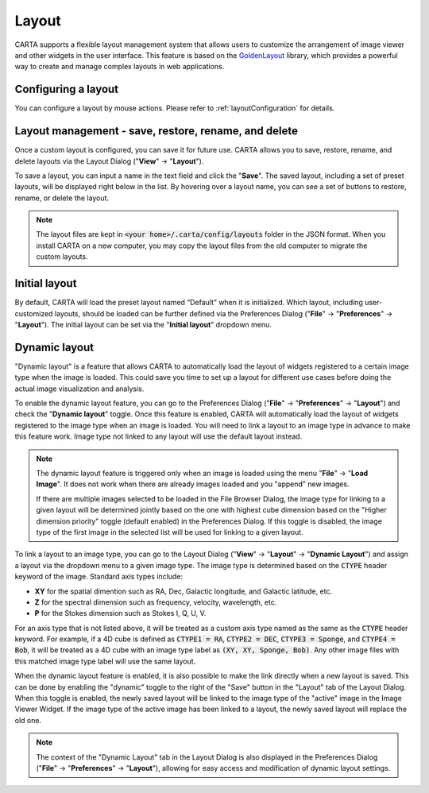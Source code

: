 .. _layout_management:

Layout
======
CARTA supports a flexible layout management system that allows users to customize the arrangement of image viewer and other widgets in the user interface. This feature is based on the `GoldenLayout <https://golden-layout.com>`_ library, which provides a powerful way to create and manage complex layouts in web applications.



Configuring a layout
--------------------
You can configure a layout by mouse actions. Please refer to :ref:`layoutConfiguration` for details.


Layout management - save, restore, rename, and delete
-----------------------------------------------------
Once a custom layout is configured, you can save it for future use. CARTA allows you to save, restore, rename, and delete layouts via the Layout Dialog ("**View**" -> "**Layout**"). 

.. raw:: html

   <a href="_static/carta_gui_layout_dialog.png" target="_blank">
       <img src="_static/carta_gui_layout_dialog.png" 
           style="width:60%;height:auto;">   
   </a>


To save a layout, you can input a name in the text field and click the "**Save**". The saved layout, including a set of preset layouts, will be displayed right below in the list. By hovering over a layout name, you can see a set of buttons to restore, rename, or delete the layout. 


.. note::
  
  The layout files are kept in :code:`<your home>/.carta/config/layouts` folder in the JSON format. When you install CARTA on a new computer, you may copy the layout files from the old computer to migrate the custom layouts.



Initial layout
--------------
By default, CARTA will load the preset layout named “Default” when it is initialized. Which layout, including user-customized layouts, should be loaded can be further defined via the Preferences Dialog ("**File**" -> "**Preferences**" -> "**Layout**"). The initial layout can be set via the "**Initial layout**" dropdown menu.


.. raw:: html

   <a href="_static/carta_gui_layout_preference.png" target="_blank">
       <img src="_static/carta_gui_layout_preference.png" 
           style="width:100%;height:auto;">   
   </a>


.. _dynamic_layout:

Dynamic layout
--------------
"Dynamic layout" is a feature that allows CARTA to automatically load the layout of widgets registered to a certain image type when the image is loaded. This could save you time to set up a layout for different use cases before doing the actual image visualization and analysis.

To enable the dynamic layout feature, you can go to the Preferences Dialog ("**File**" -> "**Preferences**" -> "**Layout**") and check the "**Dynamic layout**" toggle. Once this feature is enabled, CARTA will automatically load the layout of widgets registered to the image type when an image is loaded. You will need to link a layout to an image type in advance to make this feature work. Image type not linked to any layout will use the default layout instead.

.. note::
    The dynamic layout feature is triggered only when an image is loaded using the menu "**File**" -> "**Load Image**". It does not work when there are already images loaded and you "append" new images.

    If there are multiple images selected to be loaded in the File Browser Dialog, the image type for linking to a given layout will be determined jointly based on the one with highest cube dimension based on the "Higher dimension priority" toggle (default enabled) in the Preferences Dialog. If this toggle is disabled, the image type of the first image in the selected list will be used for linking to a given layout.

To link a layout to an image type, you can go to the Layout Dialog ("**View**" -> "**Layout**" -> "**Dynamic Layout**") and assign a layout via the dropdown menu to a given image type. The image type is determined based on the :code:`CTYPE` header keyword of the image. Standard axis types include:

- **XY** for the spatial dimention such as RA, Dec, Galactic longitude, and Galactic latitude, etc.
- **Z** for the spectral dimension such as frequency, velocity, wavelength, etc.
- **P** for the Stokes dimension such as Stokes I, Q, U, V.

For an axis type that is not listed above, it will be treated as a custom axis type named as the same as the :code:`CTYPE` header keyword. For example, if a 4D cube is defined as :code:`CTYPE1 = RA`, :code:`CTYPE2 = DEC`, :code:`CTYPE3 = Sponge`, and :code:`CTYPE4 = Bob`, it will be treated as a 4D cube with an image type label as :code:`(XY, XY, Sponge, Bob)`. Any other image files with this matched image type label will use the same layout.

.. raw:: html

   <a href="_static/carta_gui_layout_dynamic.png" target="_blank">
       <img src="_static/carta_gui_layout_dynamic.png" 
           style="width:60%;height:auto;">   
   </a>

When the dynamic layout feature is enabled, it is also possible to make the link directly when a new layout is saved. This can be done by enabling the "dynamic" toggle to the right of the "Save" button in the "Layout" tab of the Layout Dialog. When this toggle is enabled, the newly saved layout will be linked to the image type of the "active" image in the Image Viewer Widget. If the image type of the active image has been linked to a layout, the newly saved layout will replace the old one. 


.. note::
    The context of the "Dynamic Layout" tab in the Layout Dialog is also displayed in the Preferences Dialog ("**File**" -> "**Preferences**" -> "**Layout**"), allowing for easy access and modification of dynamic layout settings.
